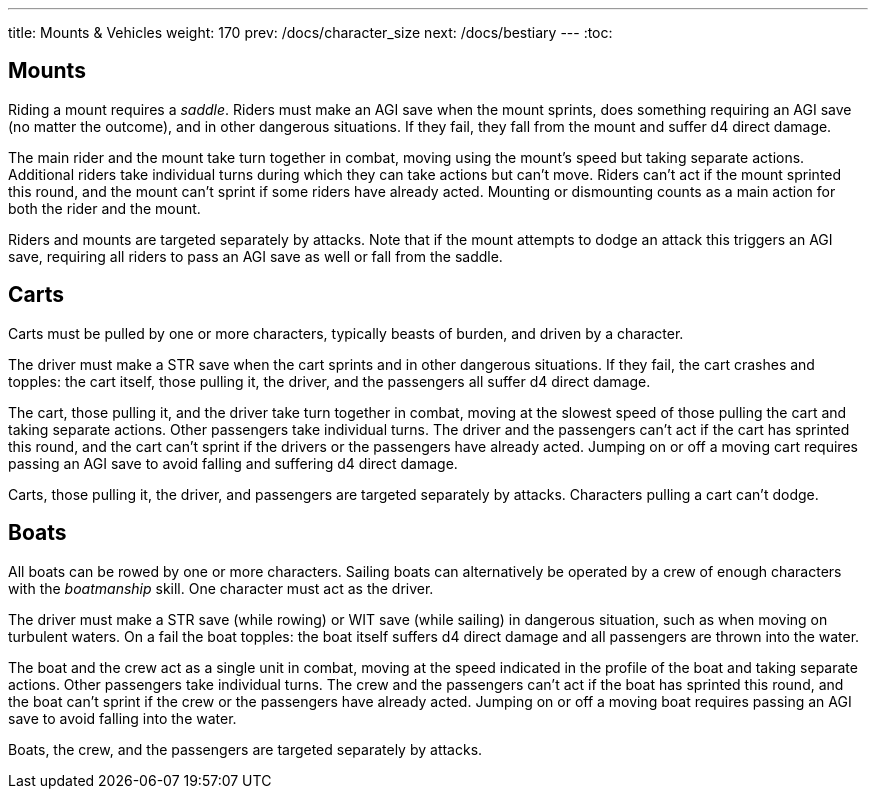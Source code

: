 ---
title: Mounts & Vehicles
weight: 170
prev: /docs/character_size
next: /docs/bestiary
---
:toc:

== Mounts

Riding a mount requires a _saddle_.
Riders must make an AGI save when the mount sprints, does something requiring an AGI save (no matter the outcome), and in other dangerous situations.
If they fail, they fall from the mount and suffer d4 direct damage.

The main rider and the mount take turn together in combat, moving using the mount's speed but taking separate actions.
Additional riders take individual turns during which they can take actions but can't move.
Riders can't act if the mount sprinted this round, and the mount can't sprint if some riders have already acted.
Mounting or dismounting counts as a main action for both the rider and the mount.

Riders and mounts are targeted separately by attacks.
Note that if the mount attempts to dodge an attack this triggers an AGI save, requiring all riders to pass an AGI save as well or fall from the saddle.


== Carts

Carts must be pulled by one or more characters, typically beasts of burden, and driven by a character.

The driver must make a STR save when the cart sprints and in other dangerous situations.
If they fail, the cart crashes and topples: the cart itself, those pulling it, the driver, and the passengers all suffer d4 direct damage.

The cart, those pulling it, and the driver take turn together in combat, moving at the slowest speed of those pulling the cart and taking separate actions.
Other passengers take individual turns.
The driver and the passengers can't act if the cart has sprinted this round, and the cart can't sprint if the drivers or the passengers have already acted.
Jumping on or off a moving cart requires passing an AGI save to avoid falling and suffering d4 direct damage.

Carts, those pulling it, the driver, and passengers are targeted separately by attacks.
Characters pulling a cart can't dodge.


== Boats

All boats can be rowed by one or more characters.
Sailing boats can alternatively be operated by a crew of enough characters with the _boatmanship_ skill.
One character must act as the driver.

The driver must make a STR save (while rowing) or WIT save (while sailing) in dangerous situation, such as when moving on turbulent waters.
On a fail the boat topples: the boat itself suffers d4 direct damage and all passengers are thrown into the water.

The boat and the crew act as a single unit in combat, moving at the speed indicated in the profile of the boat and taking separate actions.
Other passengers take individual turns.
The crew and the passengers can't act if the boat has sprinted this round, and the boat can't sprint if the crew or the passengers have already acted.
Jumping on or off a moving boat requires passing an AGI save to avoid falling into the water.

Boats, the crew, and the passengers are targeted separately by attacks.
